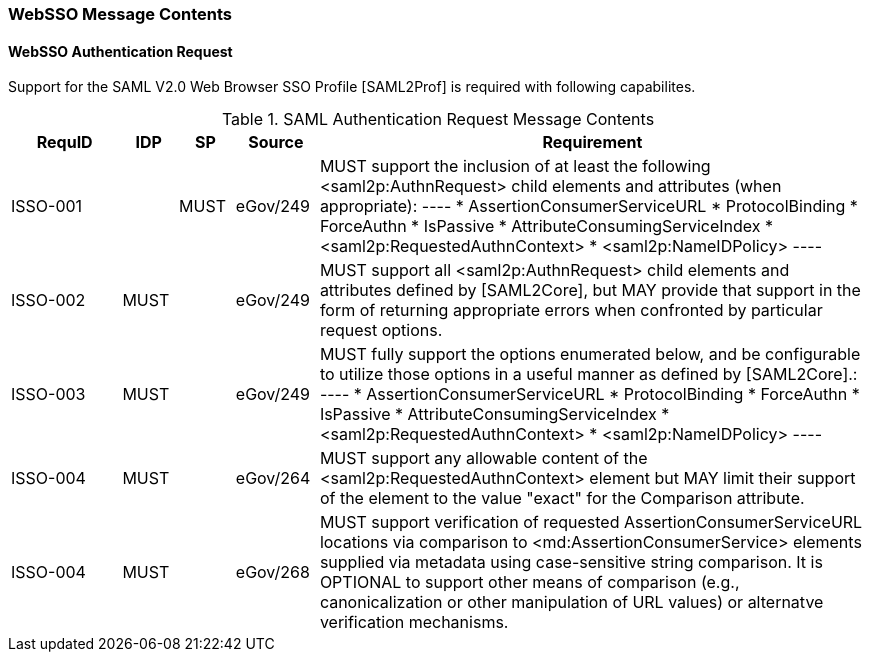 === WebSSO Message Contents
==== WebSSO Authentication Request 

Support for the SAML V2.0 Web Browser SSO Profile [SAML2Prof] is required with following capabilites.

.SAML Authentication Request Message Contents
[width="100%", cols="4,2,2,3,20", options="header"]
|====================
| RequID  | IDP  | SP   | Source   | Requirement
| ISSO-001 |      | MUST | eGov/249 | MUST support the inclusion of at least the following <saml2p:AuthnRequest> child elements and attributes (when appropriate):
----
* AssertionConsumerServiceURL
* ProtocolBinding
* ForceAuthn
* IsPassive
* AttributeConsumingServiceIndex
* <saml2p:RequestedAuthnContext>
* <saml2p:NameIDPolicy>
----

| ISSO-002 |MUST|  | eGov/249 | MUST support all <saml2p:AuthnRequest> child elements and attributes defined by [SAML2Core], but MAY provide that support in the form of returning appropriate errors when confronted by particular request options.

| ISSO-003 |MUST|  | eGov/249 | MUST fully support the options enumerated below, and be configurable to utilize those options in a useful manner as defined by [SAML2Core].:
----
* AssertionConsumerServiceURL
* ProtocolBinding
* ForceAuthn
* IsPassive
* AttributeConsumingServiceIndex
* <saml2p:RequestedAuthnContext>
* <saml2p:NameIDPolicy>
----

| ISSO-004 | MUST     |  | eGov/264 | MUST support any allowable content of the <saml2p:RequestedAuthnContext> element but MAY limit their support of the element to the value "exact" for the Comparison attribute.



| ISSO-004 | MUST     |  | eGov/268 | MUST support verification of requested AssertionConsumerServiceURL locations via comparison to <md:AssertionConsumerService> elements supplied via metadata using case-sensitive string comparison. It is OPTIONAL to support other means of comparison (e.g., canonicalization or other manipulation of URL values) or alternatve verification mechanisms.

|====================
